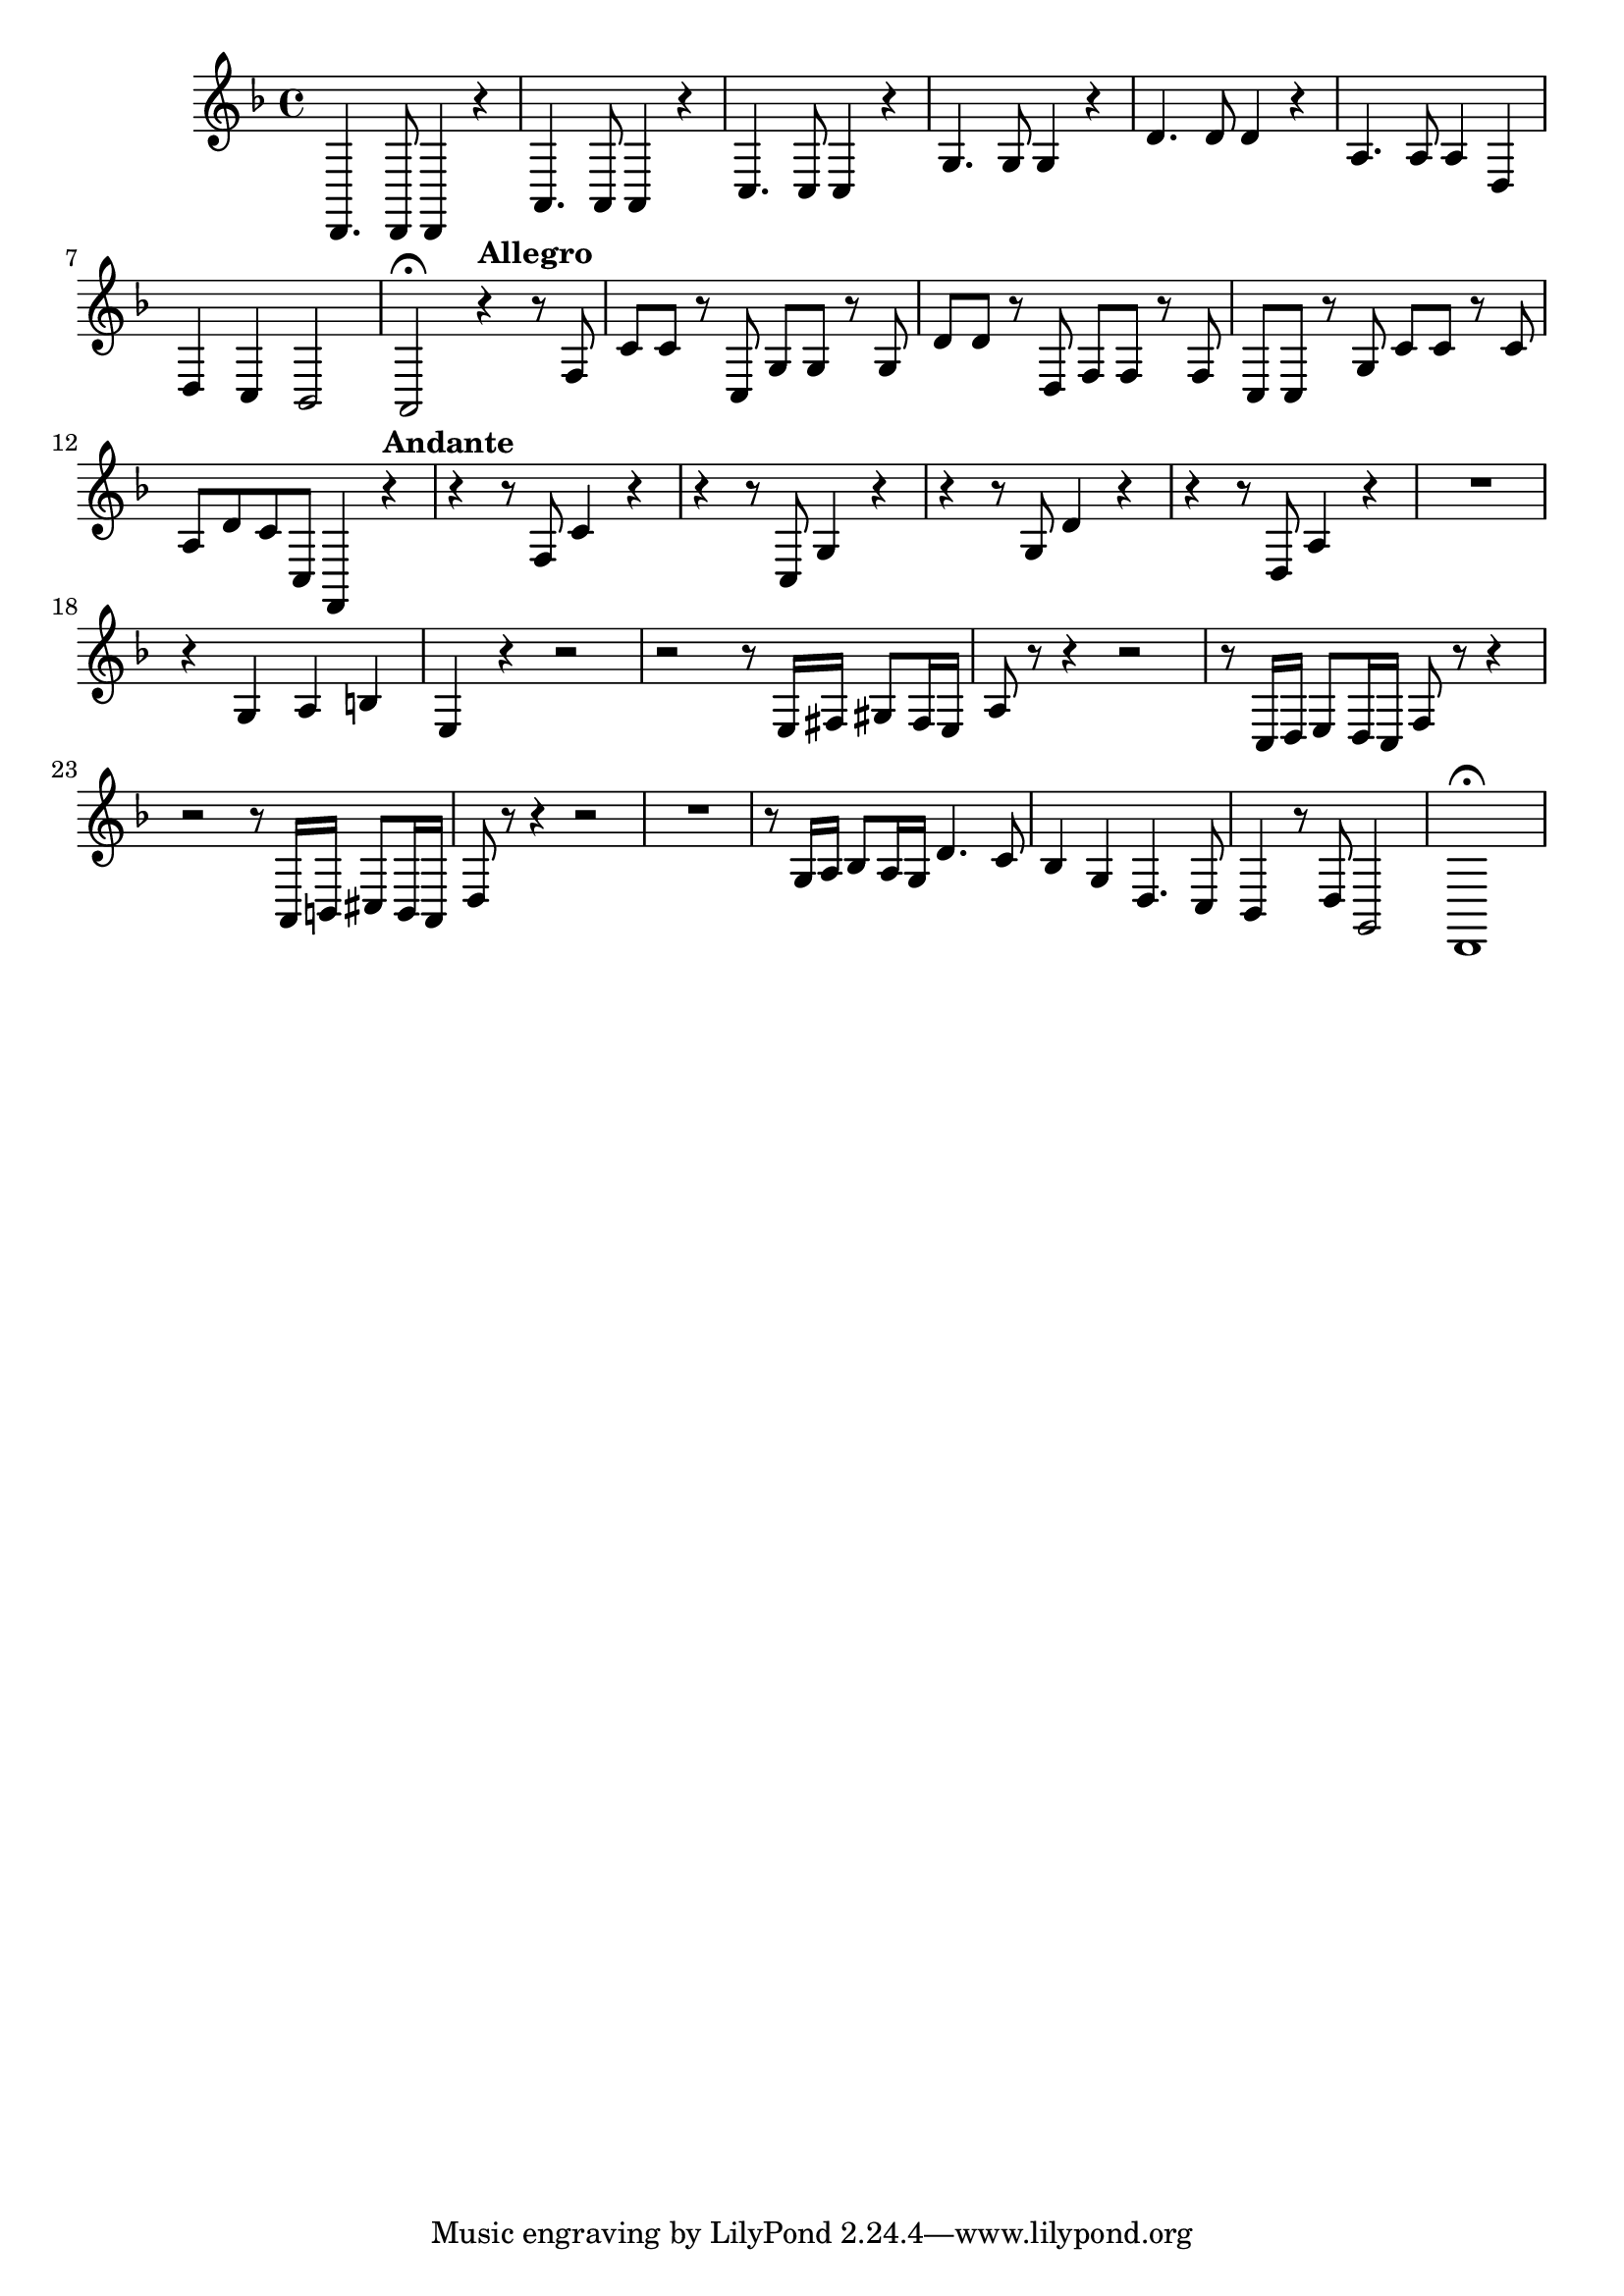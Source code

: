 \relative c {
  \key d \minor
  \time 4/4

  d,4. d8 d4 r
  a'4. a8 a4 r
  c4. c8 c4 r
  g'4. g8 g4 r
  d'4. d8 d4 r
  a4. a8 a4 d,
  d c bes2
  a\fermata 
  
  \tempo "Allegro"
            r4 r8 f'
  c' c r c, g' g r g
  d' d r d, f f r f
  c c r g' c c r c
  a d c c, f,4 
  
  \tempo "Andante"
               r4
  r r8 f' c'4 r
  r r8 c, g'4 r
  r r8 g d'4 r
  r r8 d, a'4 r
  R1
  r4 g a b
  e, r r2
  r r8 e16 fis gis8 fis16 e
  a8 r r4 r2
  r8 c,16 d e8 d16 c f8 r r4
  r2 r8 a,16 b cis8 b16 a
  d8 r r4 r2
  R1
  r8 g16 a bes8 a16 g d'4. c8
  bes4 g d4. c8
  bes4 r8 d g,2
  d1\fermata
}
